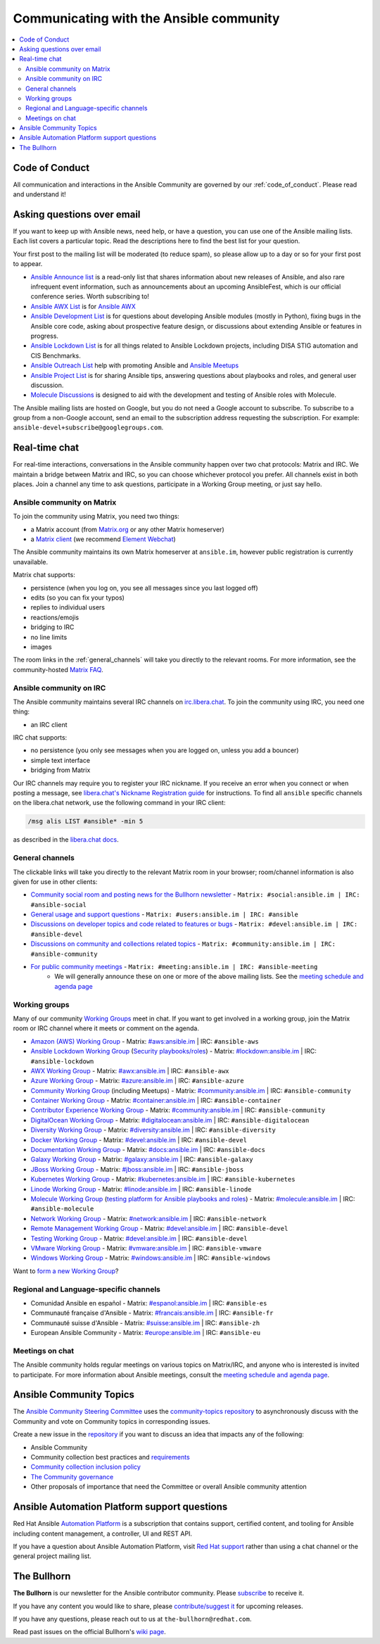 .. _communication:

*****************************************
Communicating with the Ansible community
*****************************************

.. contents::
   :local:

Code of Conduct
===============

All communication and interactions in the Ansible Community are governed by our :ref:`code_of_conduct`. Please read and understand it!

Asking questions over email
===========================

If you want to keep up with Ansible news, need help, or have a question, you can use one of the Ansible mailing lists. Each list covers a particular topic. Read the descriptions here to find the best list for your question.

Your first post to the mailing list will be moderated (to reduce spam), so please allow up to a day or so for your first post to appear.

* `Ansible Announce list <https://groups.google.com/forum/#!forum/ansible-announce>`_ is a read-only list that shares information about new releases of Ansible, and also rare infrequent event information, such as announcements about an upcoming AnsibleFest, which is our official conference series. Worth subscribing to!
* `Ansible AWX List <https://groups.google.com/forum/#!forum/awx-project>`_ is for `Ansible AWX <https://github.com/ansible/awx>`_
* `Ansible Development List <https://groups.google.com/forum/#!forum/ansible-devel>`_ is for questions about developing Ansible modules (mostly in Python), fixing bugs in the Ansible core code, asking about prospective feature design, or discussions about extending Ansible or features in progress.
* `Ansible Lockdown List <https://groups.google.com/forum/#!forum/ansible-lockdown>`_ is for all things related to Ansible Lockdown projects, including DISA STIG automation and CIS Benchmarks.
* `Ansible Outreach List <https://groups.google.com/forum/#!forum/ansible-outreach>`_ help with promoting Ansible and `Ansible Meetups <https://ansible.meetup.com/>`_
* `Ansible Project List <https://groups.google.com/forum/#!forum/ansible-project>`_ is for sharing Ansible tips, answering questions about playbooks and roles, and general user discussion.
* `Molecule Discussions <https://github.com/ansible-community/molecule/discussions>`_ is designed to aid with the development and testing of Ansible roles with Molecule.

The Ansible mailing lists are hosted on Google, but you do not need a Google account to subscribe. To subscribe to a group from a non-Google account, send an email to the subscription address requesting the subscription. For example: ``ansible-devel+subscribe@googlegroups.com``.

.. _communication_irc:

Real-time chat
==============

For real-time interactions, conversations in the Ansible community happen over two chat protocols: Matrix and IRC. We maintain a bridge between Matrix and IRC, so you can choose whichever protocol you prefer. All channels exist in both places. Join a channel any time to ask questions, participate in a Working Group meeting, or just say hello.

Ansible community on Matrix
---------------------------

To join the community using Matrix, you need two things:

* a Matrix account (from `Matrix.org <https://app.element.io/#/register>`_ or any other Matrix homeserver)
* a `Matrix client <https://matrix.org/clients/>`_ (we recommend `Element Webchat <https://app.element.io>`_)

The Ansible community maintains its own Matrix homeserver at ``ansible.im``, however public registration is currently unavailable.

Matrix chat supports:

* persistence (when you log on, you see all messages since you last logged off)
* edits (so you can fix your typos)
* replies to individual users
* reactions/emojis
* bridging to IRC
* no line limits
* images

The room links in the :ref:`general_channels` will take you directly to the relevant rooms. For more information, see the community-hosted `Matrix FAQ <https://hackmd.io/@ansible-community/community-matrix-faq>`_.

Ansible community on IRC
------------------------

The Ansible community maintains several IRC channels on `irc.libera.chat <https://libera.chat/>`_. To join the community using IRC, you need one thing:

* an IRC client

IRC chat supports:

* no persistence (you only see messages when you are logged on, unless you add a bouncer)
* simple text interface
* bridging from Matrix

Our IRC channels may require you to register your IRC nickname. If you receive an error when you connect or when posting a message, see `libera.chat's Nickname Registration guide <https://libera.chat/guides/registration>`_ for instructions. To find all ``ansible`` specific channels on the libera.chat network, use the following command in your IRC client:

.. code-block:: text

   /msg alis LIST #ansible* -min 5

as described in the `libera.chat docs <https://libera.chat/guides/findingchannels>`_.

.. _general_channels:

General channels
----------------

The clickable links will take you directly to the relevant Matrix room in your browser; room/channel information is also given for use in other clients:

- `Community social room and posting news for the Bullhorn newsletter <https://matrix.to:/#/#social:ansible.im>`_ - ``Matrix: #social:ansible.im | IRC: #ansible-social``
- `General usage and support questions <https://matrix.to:/#/#users:ansible.im>`_ - ``Matrix: #users:ansible.im | IRC: #ansible``
- `Discussions on developer topics and code related to features or bugs <https://matrix.to/#/#devel:ansible.im>`_ - ``Matrix: #devel:ansible.im | IRC: #ansible-devel``
- `Discussions on community and collections related topics <https://matrix.to:/#/#community:ansible.im>`_ - ``Matrix: #community:ansible.im | IRC: #ansible-community``
- `For public community meetings <https://matrix.to/#/#meeting:ansible.im>`_ - ``Matrix: #meeting:ansible.im | IRC: #ansible-meeting``
   - We will generally announce these on one or more of the above mailing lists. See the `meeting schedule and agenda page <https://github.com/ansible/community/blob/master/meetings/README.md>`_

.. _working_group_list:

Working groups
--------------

Many of our community `Working Groups <https://github.com/ansible/community/wiki#working-groups>`_ meet in chat. If you want to get involved in a working group, join the Matrix room or IRC channel where it meets or comment on the agenda.

- `Amazon (AWS) Working Group <https://github.com/ansible/community/wiki/AWS>`_ - Matrix: `#aws:ansible.im <https://matrix.to:/#/#aws:ansible.im>`_ | IRC: ``#ansible-aws``
- `Ansible Lockdown Working Group <https://github.com/ansible/community/wiki/Lockdown>`_ (`Security playbooks/roles <https://github.com/ansible/ansible-lockdown>`_) - Matrix: `#lockdown:ansible.im <https://matrix.to:/#/#lockdown:ansible.im>`_ | IRC: ``#ansible-lockdown``
- `AWX Working Group <https://github.com/ansible/awx>`_ - Matrix: `#awx:ansible.im <https://matrix.to:/#/#awx:ansible.im>`_ | IRC: ``#ansible-awx``
- `Azure Working Group <https://github.com/ansible/community/wiki/Azure>`_ - Matrix: `#azure:ansible.im <https://matrix.to:/#/#azure:ansible.im>`_ | IRC: ``#ansible-azure``
- `Community Working Group <https://github.com/ansible/community/wiki/Community>`_ (including Meetups) - Matrix: `#community:ansible.im <https://matrix.to:/#/#community:ansible.im>`_ | IRC: ``#ansible-community``
- `Container Working Group <https://github.com/ansible/community/wiki/Container>`_ - Matrix: `#container:ansible.im <https://matrix.to:/#/#container:ansible.im>`_ | IRC: ``#ansible-container``
- `Contributor Experience Working Group <https://github.com/ansible/community/wiki/Contributor-Experience>`_ - Matrix: `#community:ansible.im <https://matrix.to:/#/#community:ansible.im>`_ | IRC: ``#ansible-community``
- `DigitalOcean Working Group <https://github.com/ansible/community/wiki/Digital-Ocean>`_ - Matrix: `#digitalocean:ansible.im <https://matrix.to:/#/#digitalocean:ansible.im>`_ | IRC: ``#ansible-digitalocean``
- `Diversity Working Group <https://github.com/ansible/community/wiki/Diversity>`_ - Matrix: `#diversity:ansible.im <https://matrix.to:/#/#diversity:ansible.im>`_ | IRC: ``#ansible-diversity``
- `Docker Working Group <https://github.com/ansible/community/wiki/Docker>`_ - Matrix: `#devel:ansible.im <https://matrix.to:/#/#devel:ansible.im>`_ | IRC: ``#ansible-devel``
- `Documentation Working Group <https://github.com/ansible/community/wiki/Docs>`_ - Matrix: `#docs:ansible.im <https://matrix.to:/#/#docs:ansible.im>`_ | IRC: ``#ansible-docs``
- `Galaxy Working Group <https://github.com/ansible/community/wiki/Galaxy>`_ - Matrix: `#galaxy:ansible.im <https://matrix.to:/#/#galaxy:ansible.im>`_ | IRC: ``#ansible-galaxy``
- `JBoss Working Group <https://github.com/ansible/community/wiki/JBoss>`_ - Matrix: `#jboss:ansible.im <https://matrix.to:/#/#jboss:ansible.im>`_ | IRC: ``#ansible-jboss``
- `Kubernetes Working Group <https://github.com/ansible/community/wiki/Kubernetes>`_ - Matrix: `#kubernetes:ansible.im <https://matrix.to:/#/#kubernetes:ansible.im>`_ | IRC: ``#ansible-kubernetes``
- `Linode Working Group <https://github.com/ansible/community/wiki/Linode>`_ - Matrix: `#linode:ansible.im <https://matrix.to:/#/#linode:ansible.im>`_ | IRC: ``#ansible-linode``
- `Molecule Working Group <https://github.com/ansible/community/wiki/Molecule>`_ (`testing platform for Ansible playbooks and roles <https://molecule.readthedocs.io>`_) - Matrix: `#molecule:ansible.im <https://matrix.to:/#/#molecule:ansible.im>`_ | IRC: ``#ansible-molecule``
- `Network Working Group <https://github.com/ansible/community/wiki/Network>`_ - Matrix: `#network:ansible.im <https://matrix.to:/#/#network:ansible.im>`_ | IRC: ``#ansible-network``
- `Remote Management Working Group <https://github.com/ansible/community/issues/409>`_ - Matrix: `#devel:ansible.im <https://matrix.to:/#/#devel:ansible.im>`_ | IRC: ``#ansible-devel``
- `Testing Working Group <https://github.com/ansible/community/wiki/Testing>`_  - Matrix: `#devel:ansible.im <https://matrix.to:/#/#devel:ansible.im>`_ | IRC: ``#ansible-devel``
- `VMware Working Group <https://github.com/ansible/community/wiki/VMware>`_ - Matrix: `#vmware:ansible.im <https://matrix.to:/#/#vmware:ansible.im>`_ | IRC: ``#ansible-vmware``
- `Windows Working Group <https://github.com/ansible/community/wiki/Windows>`_ - Matrix: `#windows:ansible.im <https://matrix.to:/#/#windows:ansible.im>`_ | IRC: ``#ansible-windows``

Want to `form a new Working Group <https://github.com/ansible/community/blob/master/WORKING-GROUPS.md>`_?

Regional and Language-specific channels
---------------------------------------

- Comunidad Ansible en español - Matrix: `#espanol:ansible.im <https://matrix.to:/#/#espanol:ansible.im>`_ | IRC: ``#ansible-es``
- Communauté française d'Ansible - Matrix: `#francais:ansible.im <https://matrix.to:/#/#francais:ansible.im>`_ | IRC: ``#ansible-fr``
- Communauté suisse d'Ansible - Matrix: `#suisse:ansible.im <https://matrix.to:/#/#suisse:ansible.im>`_ | IRC: ``#ansible-zh``
- European Ansible Community - Matrix: `#europe:ansible.im <https://matrix.to:/#/#europe:ansible.im>`_ | IRC: ``#ansible-eu``

Meetings on chat
----------------

The Ansible community holds regular meetings on various topics on Matrix/IRC, and anyone who is interested is invited to participate. For more information about Ansible meetings, consult the `meeting schedule and agenda page <https://github.com/ansible/community/blob/master/meetings/README.md>`_.

Ansible Community Topics
========================

The `Ansible Community Steering Committee <https://github.com/ansible/community-docs/blob/main/ansible_community_steering_committee.rst>`_ uses the `community-topics repository <https://github.com/ansible-community/community-topics/issues>`_ to asynchronously discuss with the Community and vote on Community topics in corresponding issues.

Create a new issue in the `repository <https://github.com/ansible-community/community-topics/issues>`_ if you want to discuss an idea that impacts any of the following:

* Ansible Community
* Community collection best practices and `requirements <https://github.com/ansible-collections/overview/blob/main/collection_requirements.rst>`_
* `Community collection inclusion policy <https://github.com/ansible-collections/ansible-inclusion/blob/main/README.md>`_
* `The Community governance <https://github.com/ansible/community-docs/blob/main/ansible_community_steering_committee.rst>`_
* Other proposals of importance that need the Committee or overall Ansible community attention

Ansible Automation Platform support questions
=============================================

Red Hat Ansible `Automation Platform <https://www.ansible.com/products/automation-platform>`_ is a subscription that contains support, certified content, and tooling for Ansible including content management, a controller, UI and REST API.

If you have a question about Ansible Automation Platform, visit `Red Hat support <https://access.redhat.com/products/red-hat-ansible-automation-platform/>`_ rather than using a chat channel or the general project mailing list.

The Bullhorn
============

**The Bullhorn** is our newsletter for the Ansible contributor community. Please `subscribe <https://eepurl.com/gZmiEP>`_ to receive it.

If you have any content you would like to share, please `contribute/suggest it <https://github.com/ansible/community/wiki/News#the-bullhorn>`_ for upcoming releases.

If you have any questions, please reach out to us at ``the-bullhorn@redhat.com``.

Read past issues on the official Bullhorn's `wiki page <https://github.com/ansible/community/wiki/News#the-bullhorn>`_.
